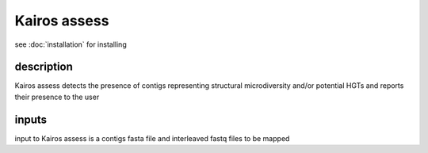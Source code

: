 Kairos assess
=====

.. _Kairos assess:

see :doc:`installation` for installing

.. code-block:: console

description
------------

Kairos assess detects the presence of contigs representing structural microdiversity and/or potential HGTs and reports their presence to the user

inputs
-----------

input to Kairos assess is a contigs fasta file and interleaved fastq files to be mapped
